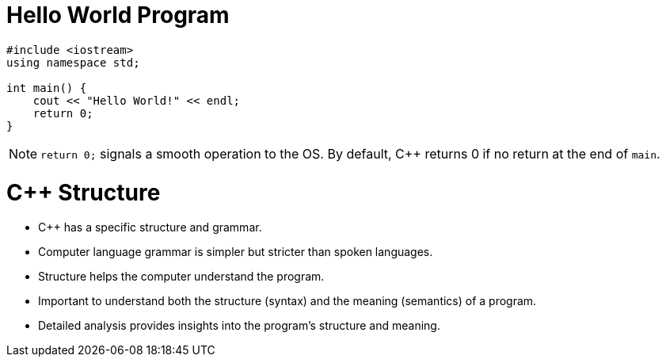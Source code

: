 = Hello World Program

[source,c++]
----
#include <iostream>
using namespace std;

int main() {
    cout << "Hello World!" << endl;
    return 0;
}
----

NOTE: `return 0;` signals a smooth operation to the OS. By default, C++ returns 0 if no return at the end of `main`.

= C++ Structure

* C++ has a specific structure and grammar.
* Computer language grammar is simpler but stricter than spoken languages.
* Structure helps the computer understand the program.
* Important to understand both the structure (syntax) and the meaning (semantics) of a program.
* Detailed analysis provides insights into the program's structure and meaning.

